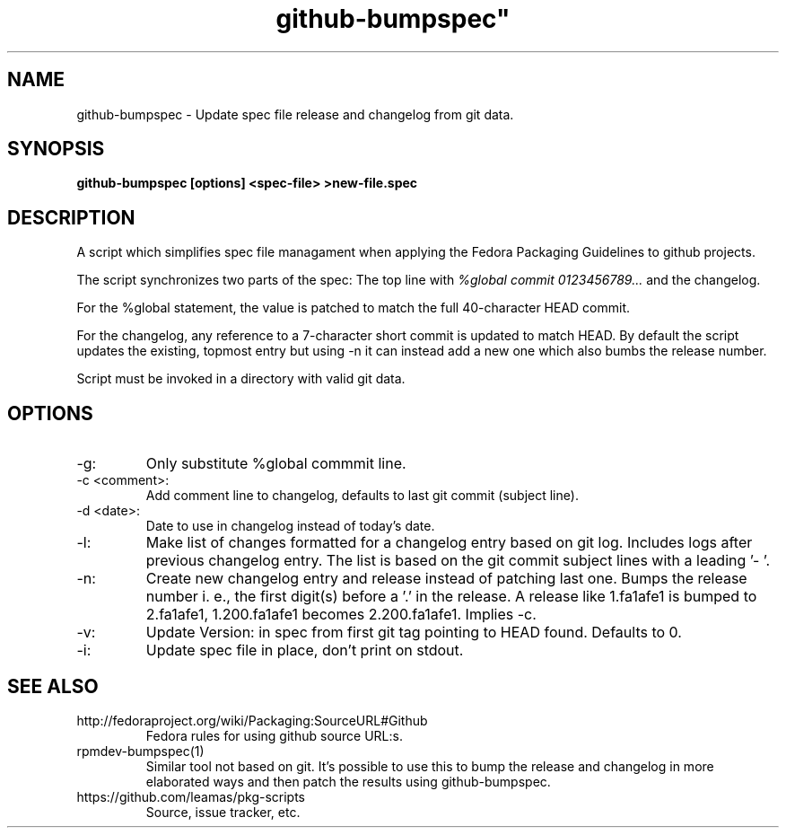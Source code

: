 .TH github-bumpspec" 1
.SH NAME
github-bumpspec \- Update spec file release and changelog from git data.

.SH SYNOPSIS
.B github-bumpspec [options] <spec-file> >new-file.spec

.SH DESCRIPTION
A script which simplifies spec file managament when applying the Fedora
Packaging Guidelines to github projects.
.PP
The script synchronizes two parts of the spec: The top line with
.I %global commit 0123456789...
and the changelog.
.PP
For the %global statement, the value is patched to match the full
40-character HEAD commit.
.PP
For the changelog, any reference to a 7-character short commit is updated
to match HEAD. By default the script updates the existing, topmost entry
but using -n it can instead add a new one which also bumbs the release
number.
.PP
Script must be invoked in a directory with valid git data.
.SH OPTIONS
.TP
-g:
Only substitute %global commmit line.
.TP
-c <comment>:
Add comment line to changelog, defaults to last git commit (subject line).
.TP
-d <date>:
Date to use in changelog instead of today's date.
.TP
-l:
Make list of changes formatted for a changelog entry based on git log.
Includes logs after previous changelog entry. The list is based on
the git commit subject lines with a leading '- '.
.TP
-n:
Create new changelog entry and release instead of patching last one.
Bumps the release number i.  e., the first digit(s) before a '.' in the
release. A release like 1.fa1afe1 is bumped to 2.fa1afe1, 1.200.fa1afe1
becomes 2.200.fa1afe1. Implies -c.
.TP
-v:
Update Version: in spec from first git tag pointing to HEAD found. Defaults to
0.
.TP
-i:
Update spec file in place, don't print on stdout.

.SH SEE ALSO
.TP
http://fedoraproject.org/wiki/Packaging:SourceURL#Github
Fedora rules for using github source URL:s.
.TP
rpmdev-bumpspec(1)
Similar tool not based on git. It's possible to use this to bump the release
and changelog in more elaborated ways and then patch the results using
github-bumpspec.
.TP
https://github.com/leamas/pkg-scripts
Source, issue tracker, etc.
